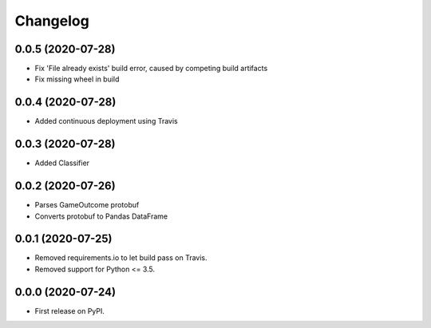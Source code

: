 
Changelog
=========

0.0.5 (2020-07-28)
------------------

* Fix 'File already exists' build error, caused by competing build artifacts
* Fix missing wheel in build

0.0.4 (2020-07-28)
------------------

* Added continuous deployment using Travis

0.0.3 (2020-07-28)
------------------

* Added Classifier

0.0.2 (2020-07-26)
------------------

* Parses GameOutcome protobuf
* Converts protobuf to Pandas DataFrame

0.0.1 (2020-07-25)
------------------

* Removed requirements.io to let build pass on Travis.
* Removed support for Python <= 3.5.

0.0.0 (2020-07-24)
------------------

* First release on PyPI.
